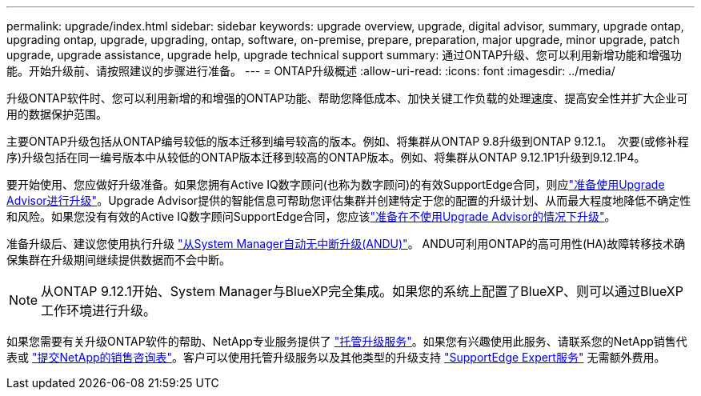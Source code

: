 ---
permalink: upgrade/index.html 
sidebar: sidebar 
keywords: upgrade overview, upgrade, digital advisor, summary, upgrade ontap, upgrading ontap, upgrade, upgrading, ontap, software, on-premise, prepare, preparation, major upgrade, minor upgrade, patch upgrade, upgrade assistance, upgrade help, upgrade technical support 
summary: 通过ONTAP升级、您可以利用新增功能和增强功能。开始升级前、请按照建议的步骤进行准备。 
---
= ONTAP升级概述
:allow-uri-read: 
:icons: font
:imagesdir: ../media/


[role="lead"]
升级ONTAP软件时、您可以利用新增的和增强的ONTAP功能、帮助您降低成本、加快关键工作负载的处理速度、提高安全性并扩大企业可用的数据保护范围。

主要ONTAP升级包括从ONTAP编号较低的版本迁移到编号较高的版本。例如、将集群从ONTAP 9.8升级到ONTAP 9.12.1。  次要(或修补程序)升级包括在同一编号版本中从较低的ONTAP版本迁移到较高的ONTAP版本。例如、将集群从ONTAP 9.12.1P1升级到9.12.1P4。

要开始使用、您应做好升级准备。如果您拥有Active IQ数字顾问(也称为数字顾问)的有效SupportEdge合同，则应link:create-upgrade-plan.html["准备使用Upgrade Advisor进行升级"]。Upgrade Advisor提供的智能信息可帮助您评估集群并创建特定于您的配置的升级计划、从而最大程度地降低不确定性和风险。如果您没有有效的Active IQ数字顾问SupportEdge合同，您应该link:prepare.html["准备在不使用Upgrade Advisor的情况下升级"]。

准备升级后、建议您使用执行升级 link:task_upgrade_andu_sm.html["从System Manager自动无中断升级(ANDU)"]。  ANDU可利用ONTAP的高可用性(HA)故障转移技术确保集群在升级期间继续提供数据而不会中断。


NOTE: 从ONTAP 9.12.1开始、System Manager与BlueXP完全集成。如果您的系统上配置了BlueXP、则可以通过BlueXP工作环境进行升级。

如果您需要有关升级ONTAP软件的帮助、NetApp专业服务提供了 link:https://www.netapp.com/pdf.html?item=/media/8144-sd-managed-upgrade-service.pdf["托管升级服务"^]。如果您有兴趣使用此服务、请联系您的NetApp销售代表或 link:https://www.netapp.com/forms/sales-contact/["提交NetApp的销售咨询表"^]。客户可以使用托管升级服务以及其他类型的升级支持 link:https://www.netapp.com/pdf.html?item=/media/8845-supportedge-expert-service.pdf["SupportEdge Expert服务"^] 无需额外费用。

